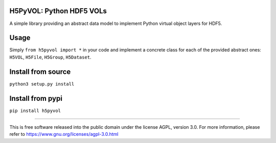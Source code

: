 .. image:: http://img.shields.io/pypi/v/h5pyvol.svg
   :target: https://pypi.python.org/pypi/h5pyvol

.. image:: https://img.shields.io/badge/python-3.5+-blue.svg
	:target: https://github.com/pierlauro/h5pyvol


H5PyVOL: Python HDF5 VOLs
==============================================

A simple library providing an abstract data model to implement Python virtual object layers for HDF5.


Usage
=====

Simply ``from h5pyvol import *`` in your code and implement a concrete class for each of the provided abstract ones: ``H5VOL``, ``H5File``, ``H5Group``, ``H5Dataset``.


Install from source
======================
``python3 setup.py install``

Install from pypi
====================
``pip install h5pyvol``

======

This is free software released into the public domain under the license AGPL, version 3.0. For more information, please refer to https://www.gnu.org/licenses/agpl-3.0.html
